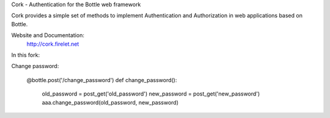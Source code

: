 Cork - Authentication for the Bottle web framework

.. image:: https://secure.travis-ci.org/FedericoCeratto/bottle-cork.png?branch=master
   :target: http://travis-ci.org/FedericoCeratto/bottle-cork
   :alt: Build status

.. image:: https://coveralls.io/repos/FedericoCeratto/bottle-cork/badge.png?branch=master
   :target: https://coveralls.io/r/FedericoCeratto/bottle-cork?branch=master
   :alt: Coverage

.. image:: https://pypip.in/download/bottle-cork/badge.png
    :target: https://pypi.python.org/pypi//bottle-cork/
    :alt: Downloads

.. image:: https://pypip.in/version/bottle-cork/badge.png
    :target: https://pypi.python.org/pypi/bottle-cork/
    :alt: Latest Version

.. image:: https://pypip.in/license/bottle-cork/badge.png
    :target: https://pypi.python.org/pypi/bottle-cork/
    :alt: License



Cork provides a simple set of methods to implement Authentication and Authorization in web applications based on Bottle.

Website and Documentation:
  http://cork.firelet.net

In this fork:

Change password:

	@bottle.post('/change_password')
	def change_password():
		old_password = post_get('old_password')
		new_password = post_get('new_password')
		aaa.change_password(old_password, new_password)
